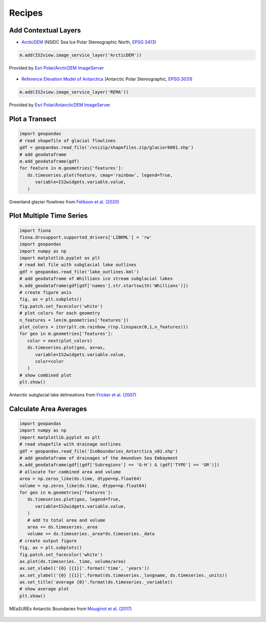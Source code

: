 .. _recipes:

=======
Recipes
=======

Add Contextual Layers
#####################

- `ArcticDEM <https://www.pgc.umn.edu/data/arcticdem>`_ (NSIDC Sea Ice Polar Stereographic North, `EPSG:3413 <https://epsg.io/3413>`_)

.. code-block:: python

   m.add(IS2view.image_service_layer('ArcticDEM'))

.. figure:: ../_assets/arcticdem.png
   :width: 600
   :align: center

   Provided by `Esri Polar/ArcticDEM ImageServer <https://elevation2.arcgis.com/arcgis/rest/services/Polar/ArcticDEM/ImageServer>`_


- `Reference Elevation Model of Antarctica <https://www.pgc.umn.edu/data/rema>`_ (Antarctic Polar Stereographic, `EPSG:3031 <https://epsg.io/3031>`_)

.. code-block:: python

   m.add(IS2view.image_service_layer('REMA'))

.. figure:: ../_assets/rema.png
   :width: 600
   :align: center

   Provided by `Esri Polar/AntarcticDEM ImageServer <https://elevation2.arcgis.com/arcgis/rest/services/Polar/AntarcticDEM/ImageServer>`_

Plot a Transect
###############

.. code-block:: python

   import geopandas
   # read shapefile of glacial flowlines
   gdf = geopandas.read_file('/vsizip/shapefiles.zip/glacier0001.shp')
   # add geodataframe
   m.add_geodataframe(gdf)
   for feature in m.geometries['features']:
      ds.timeseries.plot(feature, cmap='rainbow', legend=True,
         variable=IS2widgets.variable.value,
      )

.. figure:: ../_assets/transect.png
   :width: 400
   :align: center

   Greenland glacier flowlines from `Felikson et al. (2020) <https://zenodo.org/record/4284759>`_

Plot Multiple Time Series
#########################

.. code-block:: python

   import fiona
   fiona.drvsupport.supported_drivers['LIBKML'] = 'rw'
   import geopandas
   import numpy as np
   import matplotlib.pyplot as plt
   # read kml file with subglacial lake outlines
   gdf = geopandas.read_file('lake_outlines.kml')
   # add geodataframe of Whillians ice stream subglacial lakes
   m.add_geodataframe(gdf[gdf['names'].str.startswith('Whillians')])
   # create figure axis
   fig, ax = plt.subplots()
   fig.patch.set_facecolor('white')
   # plot colors for each geometry
   n_features = len(m.geometries['features'])
   plot_colors = iter(plt.cm.rainbow_r(np.linspace(0,1,n_features)))
   for geo in m.geometries['features']:
      color = next(plot_colors)
      ds.timeseries.plot(geo, ax=ax,
         variable=IS2widgets.variable.value,
         color=color
      )
   # show combined plot
   plt.show()

.. figure:: ../_assets/multiple.png
   :width: 400
   :align: center

   Antarctic subglacial lake delineations from `Fricker et al. (2007) <https://doi.org/10.1126/science.1136897>`_

Calculate Area Averages
#######################

.. code-block:: python

   import geopandas
   import numpy as np
   import matplotlib.pyplot as plt
   # read shapefile with drainage outlines
   gdf = geopandas.read_file('IceBoundaries_Antarctica_v02.shp')
   # add geodataframe of drainages of the Amundsen Sea Embayment
   m.add_geodataframe(gdf[(gdf['Subregions'] == 'G-H') & (gdf['TYPE'] == 'GR')])
   # allocate for combined area and volume
   area = np.zeros_like(ds.time, dtype=np.float64)
   volume = np.zeros_like(ds.time, dtype=np.float64)
   for geo in m.geometries['features']:
      ds.timeseries.plot(geo, legend=True,
         variable=IS2widgets.variable.value,
      )
      # add to total area and volume
      area += ds.timeseries._area
      volume += ds.timeseries._area*ds.timeseries._data
   # create output figure
   fig, ax = plt.subplots()
   fig.patch.set_facecolor('white')
   ax.plot(ds.timeseries._time, volume/area)
   ax.set_xlabel('{0} [{1}]'.format('time', 'years'))
   ax.set_ylabel('{0} [{1}]'.format(ds.timeseries._longname, ds.timeseries._units))
   ax.set_title('average {0}'.format(ds.timeseries._variable))
   # show average plot
   plt.show()

.. figure:: ../_assets/average.png
   :width: 400
   :align: center

   MEaSUREs Antarctic Boundaries from `Mouginot et al. (2017) <https://nsidc.org/data/NSIDC-0709/versions/2>`_

